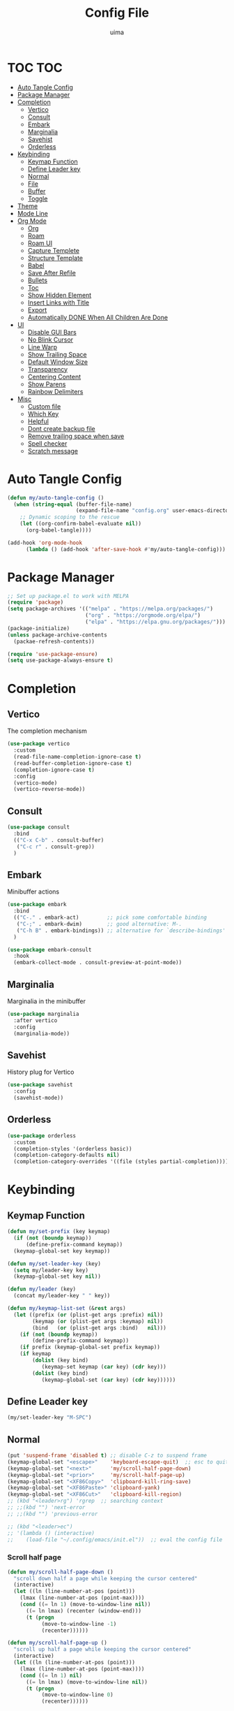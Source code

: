 #+TITLE: Config File
#+AUTHOR: uima
#+DESCRIPTION: The emacs config file
#+PROPERTY: header-args:emacs-lisp :tangle ./init.el :mkdirp yes
#+STARTUP: content

* TOC :TOC:
- [[#auto-tangle-config][Auto Tangle Config]]
- [[#package-manager][Package Manager]]
- [[#completion][Completion]]
  - [[#vertico][Vertico]]
  - [[#consult][Consult]]
  - [[#embark][Embark]]
  - [[#marginalia][Marginalia]]
  - [[#savehist][Savehist]]
  - [[#orderless][Orderless]]
- [[#keybinding][Keybinding]]
  - [[#keymap-function][Keymap Function]]
  - [[#define-leader-key][Define Leader key]]
  - [[#normal][Normal]]
  - [[#file][File]]
  - [[#buffer][Buffer]]
  - [[#toggle][Toggle]]
- [[#theme][Theme]]
- [[#mode-line][Mode Line]]
- [[#org-mode][Org Mode]]
  - [[#org][Org]]
  - [[#roam][Roam]]
  - [[#roam-ui][Roam UI]]
  - [[#capture-templete][Capture Templete]]
  - [[#structure-template][Structure Template]]
  - [[#babel][Babel]]
  - [[#save-after-refile][Save After Refile]]
  - [[#bullets][Bullets]]
  - [[#toc][Toc]]
  - [[#show-hidden-element][Show Hidden Element]]
  - [[#insert-links-with-title][Insert Links with Title]]
  - [[#export][Export]]
  - [[#automatically-done-when-all-children-are-done][Automatically DONE When All Children Are Done]]
- [[#ui][UI]]
  - [[#disable-gui-bars][Disable GUI Bars]]
  - [[#no-blink-cursor][No Blink Cursor]]
  - [[#line-warp][Line Warp]]
  - [[#show-trailing-space][Show Trailing Space]]
  - [[#default-window-size][Default Window Size]]
  - [[#transparency][Transparency]]
  - [[#centering-content][Centering Content]]
  - [[#show-parens][Show Parens]]
  - [[#rainbow-delimiters][Rainbow Delimiters]]
- [[#misc][Misc]]
  - [[#custom-file][Custom file]]
  - [[#which-key][Which Key]]
  - [[#helpful][Helpful]]
  - [[#dont-create-backup-file][Dont create backup file]]
  - [[#remove-trailing-space-when-save][Remove trailing space when save]]
  - [[#spell-checker][Spell checker]]
  - [[#scratch-message][Scratch message]]

* Auto Tangle Config
#+begin_src emacs-lisp
(defun my/auto-tangle-config ()
  (when (string-equal (buffer-file-name)
                      (expand-file-name "config.org" user-emacs-directory))
    ;; Dynamic scoping to the rescue
    (let ((org-confirm-babel-evaluate nil))
      (org-babel-tangle))))

(add-hook 'org-mode-hook
	  (lambda () (add-hook 'after-save-hook #'my/auto-tangle-config)))
#+end_src
* Package Manager
#+begin_src emacs-lisp
;; Set up package.el to work with MELPA
(require 'package)
(setq package-archives '(("melpa" . "https://melpa.org/packages/")
                         ("org" . "https://orgmode.org/elpa/")
                         ("elpa" . "https://elpa.gnu.org/packages/")))
(package-initialize)
(unless package-archive-contents
  (packae-refresh-contents))

(require 'use-package-ensure)
(setq use-package-always-ensure t)
#+end_src

* Completion
** Vertico
The completion mechanism
#+begin_src emacs-lisp
(use-package vertico
  :custom
  (read-file-name-completion-ignore-case t)
  (read-buffer-completion-ignore-case t)
  (completion-ignore-case t)
  :config
  (vertico-mode)
  (vertico-reverse-mode))
#+end_src

** Consult
#+begin_src emacs-lisp
(use-package consult
  :bind
  (("C-x C-b" . consult-buffer)
   ("C-c r" . consult-grep))
  )
#+end_src

** Embark
Minibuffer actions
#+begin_src emacs-lisp
(use-package embark
  :bind
  (("C-." . embark-act)         ;; pick some comfortable binding
   ("C-;" . embark-dwim)        ;; good alternative: M-.
   ("C-h B" . embark-bindings)) ;; alternative for `describe-bindings'
  )

(use-package embark-consult
  :hook
  (embark-collect-mode . consult-preview-at-point-mode))
#+end_src

** Marginalia
Marginalia in the minibuffer
#+begin_src emacs-lisp
(use-package marginalia
  :after vertico
  :config
  (marginalia-mode))
#+end_src

** Savehist
History plug for Vertico
#+begin_src emacs-lisp
(use-package savehist
  :config
  (savehist-mode))
#+end_src

** Orderless
#+begin_src emacs-lisp
(use-package orderless
  :custom
  (completion-styles '(orderless basic))
  (completion-category-defaults nil)
  (completion-category-overrides '((file (styles partial-completion)))))
#+end_src

* Keybinding
** Keymap Function
#+begin_src emacs-lisp
(defun my/set-prefix (key keymap)
  (if (not (boundp keymap))
      (define-prefix-command keymap))
  (keymap-global-set key keymap))

(defun my/set-leader-key (key)
  (setq my/leader-key key)
  (keymap-global-set key nil))

(defun my/leader (key)
  (concat my/leader-key " " key))

(defun my/keymap-list-set (&rest args)
  (let ((prefix (or (plist-get args :prefix) nil))
	    (keymap (or (plist-get args :keymap) nil))
        (bind   (or (plist-get args :bind)   nil)))
    (if (not (boundp keymap))
	    (define-prefix-command keymap))
    (if prefix (keymap-global-set prefix keymap))
    (if keymap
	    (dolist (key bind)
	       (keymap-set keymap (car key) (cdr key)))
        (dolist (key bind)
	       (keymap-global-set (car key) (cdr key))))))
#+end_src

** Define Leader key
#+begin_src emacs-lisp
(my/set-leader-key "M-SPC")
#+end_src

** Normal
#+begin_src emacs-lisp
(put 'suspend-frame 'disabled t) ;; disable C-z to suspend frame
(keymap-global-set "<escape>"    'keyboard-escape-quit)  ;; esc to quit prompts
(keymap-global-set "<next>"      'my/scroll-half-page-down)
(keymap-global-set "<prior>"     'my/scroll-half-page-up)
(keymap-global-set "<XF86Copy>"  'clipboard-kill-ring-save)
(keymap-global-set "<XF86Paste>" 'clipboard-yank)
(keymap-global-set "<XF86Cut>"   'clipboard-kill-region)
;; (kbd "<leader>rg") 'rgrep  ;; searching context
;; ;;(kbd "") 'next-error
;; ;;(kbd "") 'previous-error

;; (kbd "<leader>ec")
;; '(lambda () (interactive)
;;    (load-file "~/.config/emacs/init.el"))  ;; eval the config file
#+end_src

*** Scroll half page
#+begin_src emacs-lisp
(defun my/scroll-half-page-down ()
  "scroll down half a page while keeping the cursor centered"
  (interactive)
  (let ((ln (line-number-at-pos (point)))
    (lmax (line-number-at-pos (point-max))))
    (cond ((= ln 1) (move-to-window-line nil))
      ((= ln lmax) (recenter (window-end)))
      (t (progn
           (move-to-window-line -1)
           (recenter))))))

(defun my/scroll-half-page-up ()
  "scroll up half a page while keeping the cursor centered"
  (interactive)
  (let ((ln (line-number-at-pos (point)))
    (lmax (line-number-at-pos (point-max))))
    (cond ((= ln 1) nil)
      ((= ln lmax) (move-to-window-line nil))
      (t (progn
           (move-to-window-line 0)
           (recenter))))))
#+end_src

** File
#+begin_src emacs-lisp
(my/keymap-list-set
 :prefix (my/leader "f")
 :keymap 'files
 :bind
 '(("f" . find-file)
   ("e" . project-find-file)
   ("p" . project-switch-project)
   ("r" . recentf)
   ("c" . (lambda () (interactive) (find-file "~/.config/emacs/config.org")))
   ("o" . (lambda () (interactive) (find-file "~/org/inbox.org")))
   ("m" . make-directory)
   ("d" . delete-file)
   ))
#+end_src

** Buffer
#+begin_src emacs-lisp
(my/keymap-list-set
 :prefix (my/leader "b")
 :keymap 'buffer
 :bind
 '(("i" . ibuffer)
   ("k" . kill-this-buffer)
   ("K" . my/kill-other-buffers)
   ("r" . revert-buffer)
   ))
#+end_src

*** Function of Kill other buffers
#+begin_src emacs-lisp
(defun my/kill-other-buffers ()
  "Kill all other buffers."
  (interactive)
  (mapc 'kill-buffer (cdr (buffer-list (current-buffer)))))
#+end_src

** Toggle
#+begin_src emacs-lisp
(my/keymap-list-set
 :prefix (my/leader "t")
 :keymap 'toggle
 :bind
 '(("n" . display-line-numbers-mode)
   ("w" . visual-line-mode)  ;; warp line
   ("o" . my/toggle-opacity)
   ))
#+end_src

*** Toggle Transparency
#+begin_src emacs-lisp
(defun my/toggle-opacity ()
  "Toggle transparency."
  (interactive)
  (pcase (frame-parameter nil 'alpha-background)
    (100 (set-frame-parameter nil 'alpha-background 90))
    (90  (set-frame-parameter nil 'alpha-background 50))
    (50  (set-frame-parameter nil 'alpha-background 100))))
#+end_src

* Theme
#+begin_src emacs-lisp
(use-package doom-themes
  :config
  (setq doom-themes-enable-bold t    ; if nil, bold is universally disabled
	doom-themes-enable-italic t) ; if nil, italics is universally disabled
  (load-theme 'doom-one t)

  ;; Enable flashing mode-line on errors
  (doom-themes-visual-bell-config)
  ;; Enable custom neotree theme (all-the-icons must be installed!)
  (doom-themes-neotree-config)
  ;; or for treemacs users
  (setq doom-themes-treemacs-theme "doom-atom") ; use "doom-colors" for less minimal icon theme
  (doom-themes-treemacs-config)
  ;; Corrects (and improves) org-mode's native fontification.
  (doom-themes-org-config))

(defun my/set-frame-parameter (para value)
  (set-frame-parameter nil para value)
  (add-to-list 'default-frame-alist (cons para value)))

;; Custom colors
(my/set-frame-parameter 'foreground-color "#bcbcbc")
(my/set-frame-parameter 'background-color "#161616")
(custom-set-faces
 '(org-block-begin-line
   ((t (:background "#202020" :extend t))))
 '(org-block
   ((t (:background "#202020" :extend t))))
 '(org-block-end-line
   ((t (:background "#202020" :extend t))))
 '(org-link
   ((t (:foreground "#86a586" :extend t))))
 )
#+end_src

* Mode Line
#+begin_src emacs-lisp
(use-package doom-modeline
  :config
  (doom-modeline-mode))
#+end_src
* Org Mode
** Org
#+begin_src emacs-lisp
(use-package org
  :bind
  (("C-c a" . org-agenda)
   ("C-c c" . org-capture)
   :map org-mode-map
   ("C-c l" . org-store-link)
   ("C-c k" . org-cliplink)
   ("C-c s" . org-edit-src-code)
   )
  :hook
  (org-mode . org-indent-mode)
  :custom
  (org-agenda-files (directory-files-recursively "~/org/" "\\.org$"))
  (org-refile-targets '(("archive.org" :maxlevel . 1)))

  (org-ellipsis " ▾")                    ;; the character for folding indicator
  (org-hide-emphasis-markers t)          ;; hide emphasis markers
  (org-startup-with-inline-images t)     ;; show inline images
  (org-src-preserve-indentation t)       ;; no leading indent in src block
  (org-src-window-setup 'current-window) ;; edit src block in current window
  (org-confirm-babel-evaluate nil)       ;; no confirm when evaluate

  ;; TODO
  (org-todo-keywords
   '((sequence "TODO(t)" "IN-PROGRESS(i!)" "WAITING(w@)" "|" "DONE(d)")))
  (org-log-done 'time)  ;; log time when done
  (org-todo-keyword-faces
   '(("TODO"        . (:foreground "GoldenRod"  :weight bold))
     ("IN-PROGRESS" . (:foreground "Cyan"       :weight bold))
     ("WAITING"     . (:foreground "DarkOrange" :weight bold))
     ("DONE"        . (:foreground "LimeGreen"  :weight bold))
     ))

  ;; TAG
  (org-tag-alist '((:startgroup . nil)
                   (:endgroup . nil)))
  (org-tag-faces
   '(;;("meeting"   . (:foreground "yellow1"       :weight bold))
     ))
  )
#+end_src

** Roam
#+begin_src emacs-lisp
(use-package org-roam
  :custom
  (org-roam-directory (file-truename "~/org"))
  (org-roam-completion-everywhere t)
  (org-roam-node-display-template
   (concat "${title:*} " (propertize "${tags:15}" 'face 'org-tag)))
  (org-roam-capture-templates
   '(("d" "default" plain "\n%?"
      :target (file+head
               "%<%Y%m%d%H%M%S>-${slug}.org"
               "#+title: ${title}\n#+data: %U\n#+filetags:\n")
      :unnarrowed t)
     ))
  :bind (("C-c l" . org-roam-buffer-toggle)
         ("C-c f" . org-roam-node-find)
         ("C-c i" . org-roam-node-insert)
         ("C-c n c" . org-roam-capture)
         :map org-mode-map
         ("C-M-i"   . completion-at-point))
  :config
  (org-roam-setup))
#+end_src

** Roam UI
#+begin_src emacs-lisp
;; Dependence
(use-package websocket)
(use-package simple-httpd)
(use-package f)

(use-package org-roam-ui
  :bind (("C-c n g" . org-roam-ui-open))
  )
#+end_src

** Capture Templete
#+begin_src emacs-lisp
(setq org-capture-templates
      '(("n" "Add Note to Inbox"
         entry (file "~/org/inbox.org")
         "* %?"
         :empty-lines-before 1)

        ("t" "Add Todo to Inbox"
         entry (file "~/org/inbox.org")
         "* TODO %?\n:CREATED: %T\n"
         :empty-lines-before 1)

        ("l" "Cap with Link")

        ("ln" "Add Note with File Link to Inbox"
         entry (file "~/org/inbox.org")
         "* %?\n%a\n"
         :empty-lines-before 1)

        ("lt" "Add Todo with File Link to Inbox"
         entry (file "~/org/inbox.org")
         "* TODO %?\n:CREATED: %T\n%a\n"
         :empty-lines-before 1)
        ))
#+end_src

** Structure Template
#+begin_src emacs-lisp
(setq org-structure-template-alist
  '(("c" . "center\n")
    ("C" . "comment\n")
    ("x" . "example\n")
    ("q" . "quote\n")
    ("v" . "verse\n")

    ("e" . "export")
    ("ea" . "export ascii\n")
    ("eh" . "export html\n")
    ("el" . "export latex\n")

    ("s" . "src")
    ("sl" . "src emacs-lisp\n")
    ("sh" . "src shell\n")
    ("sp" . "src python\n")
    ))
#+end_src

** Babel
#+begin_src emacs-lisp
(org-babel-do-load-languages
 'org-babel-load-languages
 '((emacs-lisp . t)
   (shell . t)
   (python . t)
   (awk . t)
   (C . t)
   ))
#+end_src

** Save After Refile
#+begin_src emacs-lisp
(advice-add 'org-refile :after 'org-save-all-org-buffers)
#+end_src

** Bullets
#+begin_src emacs-lisp
(use-package org-bullets
  :hook (org-mode . org-bullets-mode)
  :custom
  (org-bullets-bullet-list '("●" "○")))
#+end_src

** Toc
#+begin_src emacs-lisp
(use-package toc-org
  :hook (org-mode . toc-org-mode))
#+end_src

** Show Hidden Element
#+begin_src emacs-lisp
(use-package org-appear
  :hook (org-mode . org-appear-mode)
  :custom
  (org-appear-autolinks 1))
;; (setq org-appear-trigger 'manual)
;; (add-hook 'org-mode-hook
;; 	  (lambda ()
;; 	    (add-hook 'evil-insert-state-entry-hook
;; 		      #'org-appear-manual-start nil t)
;; 	    (add-hook 'evil-insert-state-exit-hook
;; 		      #'org-appear-manual-stop nil t))))
#+end_src

** Insert Links with Title
#+begin_src emacs-lisp
(use-package org-cliplink
  :after org)
#+end_src

** TODO Export
[[https://search.uima.duckdns.org/search?q=emacs%20org%20mode%20export%20unable%20resolve%20link&language=auto&time_range=&safesearch=0&categories=general][searching]]

** TODO Automatically DONE When All Children Are Done
[[https://orgmode.org/manual/Breaking-Down-Tasks.html#Breaking-Down-Tasks][manual for this]]

* UI
** Disable GUI Bars
#+begin_src emacs-lisp
(menu-bar-mode 0)
(tool-bar-mode 0)
(scroll-bar-mode 0)
#+end_src

** No Blink Cursor
#+begin_src emacs-lisp
(blink-cursor-mode 0)
#+end_src

** Line Warp
#+begin_src emacs-lisp
(global-visual-line-mode)
#+end_src

** Show Trailing Space
#+begin_src emacs-lisp
(setq-default show-trailing-whitespace t)
;; Disable in these modes
(dolist (hook '(special-mode-hook
                term-mode-hook
                comint-mode-hook
                compilation-mode-hook
                minibuffer-setup-hook))
  (add-hook hook (lambda () (setq show-trailing-whitespace nil))))
#+end_src

** Default Window Size
#+begin_src emacs-lisp
(my/set-frame-parameter 'width 110)
(my/set-frame-parameter 'height 40)
#+end_src

** Transparency
#+begin_src emacs-lisp
(my/set-frame-parameter 'alpha '(100 100))
(my/set-frame-parameter 'alpha-background 90)
#+end_src

** Centering Content
#+begin_src emacs-lisp
(use-package visual-fill-column
  :custom
  (visual-fill-column-width 90)
  (visual-fill-column-center-text t)
  :config
  (global-visual-fill-column-mode 1))
#+end_src

** Show Parens
#+begin_src emacs-lisp
(define-advice show-paren-function (:around (fn) fix)
  "Highlight enclosing parens."
  (cond ((looking-at-p "\\s(") (funcall fn))
	(t (save-excursion
	     (ignore-errors (backward-up-list))
	     (funcall fn)))))
#+end_src

** Rainbow Delimiters
#+begin_src emacs-lisp
(use-package rainbow-delimiters
  :hook (prog-mode . rainbow-delimiters-mode))
#+end_src

* Misc
** Custom file
#+begin_src emacs-lisp
(setq custom-file (expand-file-name "custom.el" user-emacs-directory))
#+end_src

** Which Key
#+begin_src emacs-lisp
(use-package which-key
  :config
  (which-key-mode))
#+end_src

** Helpful
#+begin_src emacs-lisp
(use-package helpful
  :bind
  ([remap describe-function] . helpful-callable)
  ([remap describe-variable] . helpful-variable)
  ([remap describe-key] . helpful-key)
  ([remap describe-command] . helpful-command)
  ("C-h h" . helpful-at-point))
#+end_src

** Dont create backup file
#+begin_src emacs-lisp
(setq make-backup-files nil)
#+end_src

** Remove trailing space when save
#+begin_src emacs-lisp
(add-hook 'before-save-hook 'delete-trailing-whitespace)
#+end_src

** Spell checker
#+begin_src emacs-lisp
(setq ispell-program-name "/usr/bin/aspell")
#+end_src

** Scratch message
#+begin_src emacs-lisp
(setq initial-scratch-message "")
#+end_src
